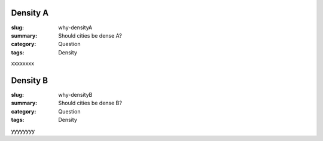 Density A
==================================================

:slug: why-densityA
:summary: Should cities be dense A?
:category: Question
:tags: Density

xxxxxxxx

Density B
==================================================

:slug: why-densityB
:summary: Should cities be dense B?
:category: Question
:tags: Density

yyyyyyyy

